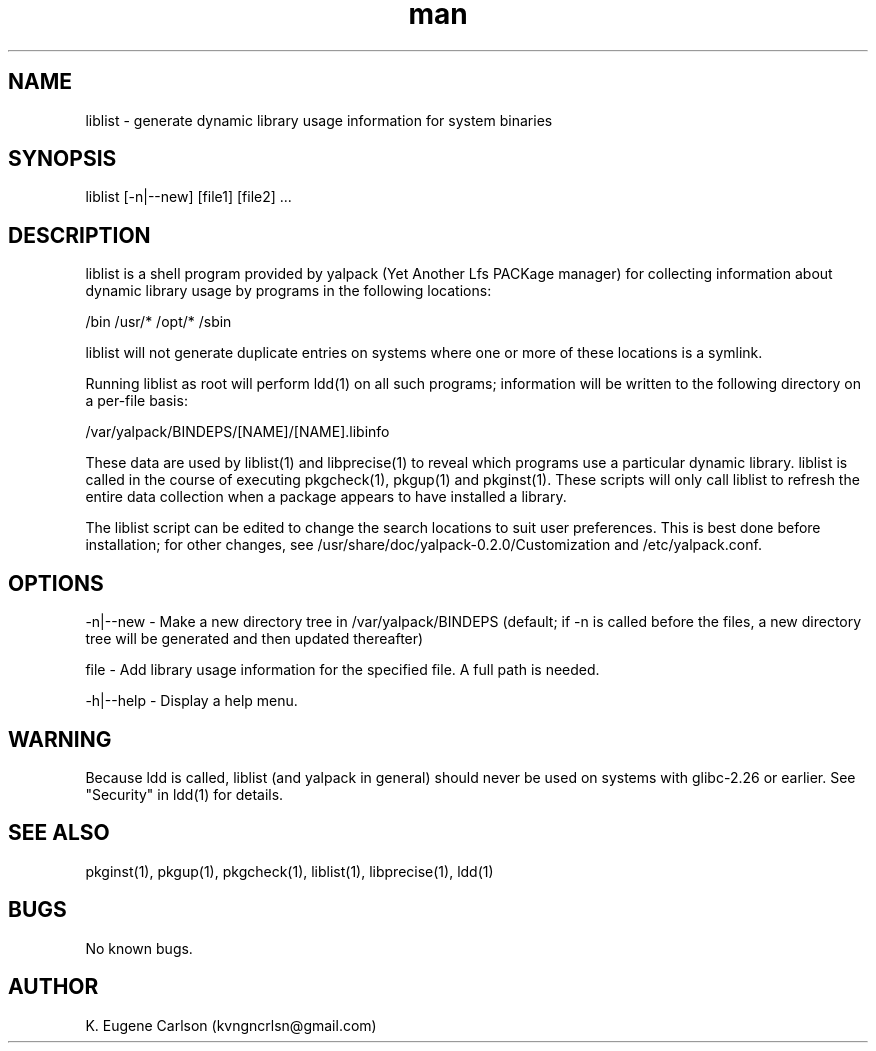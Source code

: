 .\" Manpage for liblist
.\" Contact (kvngncrlsn@gmail.com) to correct errors or typos.
.TH man 1 "22 June 2021" "0.2.0" "liblist man page"
.SH NAME
liblist \- generate dynamic library usage information for system binaries
.SH SYNOPSIS
liblist [-n|--new] [file1] [file2] ...
.SH DESCRIPTION
liblist is a shell program provided by yalpack (Yet Another Lfs PACKage manager) for collecting information about dynamic library usage by programs in the following locations:

\t /bin
\t /usr/*
\t /opt/*
\t /sbin

liblist will not generate duplicate entries on systems where one or more of these locations is a symlink.

Running liblist as root will perform ldd(1) on all such programs; information will be written to the following directory on a per-file basis:

\t /var/yalpack/BINDEPS/[NAME]/[NAME].libinfo

These data are used by liblist(1) and libprecise(1) to reveal which programs use a particular dynamic library. liblist is called in the course of executing pkgcheck(1), pkgup(1) and pkginst(1). These scripts will only call liblist to refresh the entire data collection when a package appears to have installed a library.

The liblist script can be edited to change the search locations to suit user preferences. This is best done before installation; for other changes, see /usr/share/doc/yalpack-0.2.0/Customization and /etc/yalpack.conf.
.SH OPTIONS
-n|--new - Make a new directory tree in /var/yalpack/BINDEPS (default; if -n is called before the files, a new directory tree will be generated and then updated thereafter)

file - Add library usage information for the specified file. A full path is needed.

-h|--help - Display a help menu.
.SH WARNING
Because ldd is called, liblist (and yalpack in general) should never be used on systems with glibc-2.26 or earlier. See "Security" in ldd(1) for details.
.SH SEE ALSO
pkginst(1), pkgup(1), pkgcheck(1), liblist(1), libprecise(1), ldd(1)
.SH BUGS
No known bugs.
.SH AUTHOR
K. Eugene Carlson (kvngncrlsn@gmail.com)
